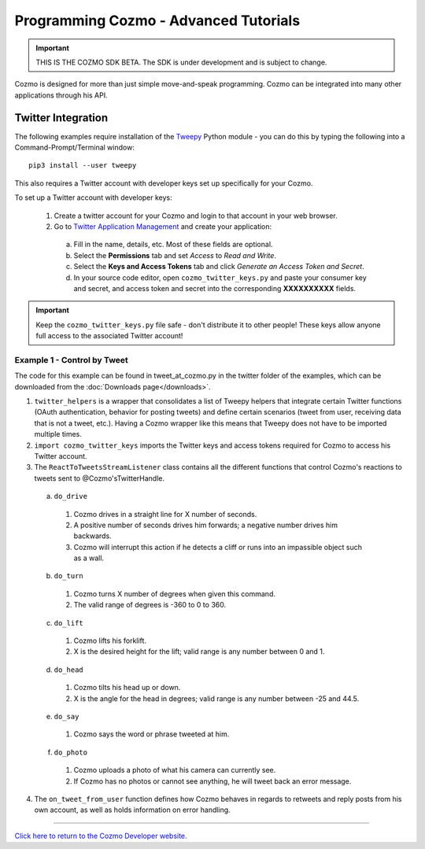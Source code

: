 ======================================
Programming Cozmo - Advanced Tutorials
======================================

.. important:: THIS IS THE COZMO SDK BETA. The SDK is under development and is subject to change.

Cozmo is designed for more than just simple move-and-speak programming. Cozmo can be integrated into many other applications through his API.

-------------------
Twitter Integration
-------------------

The following examples require installation of the `Tweepy <http://www.tweepy.org>`_ Python module - you can do this by typing the following into a Command-Prompt/Terminal window::

    pip3 install --user tweepy

This also requires a Twitter account with developer keys set up specifically for your Cozmo.

To set up a Twitter account with developer keys:

  1. Create a twitter account for your Cozmo and login to that account in your web browser.
  2. Go to `Twitter Application Management <https://apps.twitter.com/app/new>`_ and create your application:

    a. Fill in the name, details, etc. Most of these fields are optional.
    b. Select the **Permissions** tab and set *Access* to *Read and Write*.
    c. Select the **Keys and Access Tokens** tab and click *Generate an Access Token and Secret*.
    d. In your source code editor, open ``cozmo_twitter_keys.py`` and paste your consumer key and secret, and access token and secret into the corresponding **XXXXXXXXXX** fields.

.. important:: Keep the ``cozmo_twitter_keys.py`` file safe - don't distribute it to other people! These keys allow anyone full access to the associated Twitter account!


^^^^^^^^^^^^^^^^^^^^^^^^^^^^^
Example 1 - Control by Tweet
^^^^^^^^^^^^^^^^^^^^^^^^^^^^^

The code for this example can be found in tweet_at_cozmo.py in the twitter folder of the examples, which can be downloaded from the :doc:`Downloads page</downloads>`.

1. ``twitter_helpers`` is a wrapper that consolidates a list of Tweepy helpers that integrate certain Twitter functions (OAuth authentication, behavior for posting tweets) and define certain scenarios (tweet from user, receiving data that is not a tweet, etc.). Having a Cozmo wrapper like this means that Tweepy does not have to be imported multiple times.
2. ``import cozmo_twitter_keys`` imports the Twitter keys and access tokens required for Cozmo to access his Twitter account.
3. The ``ReactToTweetsStreamListener`` class contains all the different functions that control Cozmo's reactions to tweets sent to @Cozmo'sTwitterHandle.

  a. ``do_drive``

    1. Cozmo drives in a straight line for X number of seconds.
    2. A positive number of seconds drives him forwards; a negative number drives him backwards.
    3. Cozmo will interrupt this action if he detects a cliff or runs into an impassible object such as a wall.

  b. ``do_turn``

    1. Cozmo turns X number of degrees when given this command.
    2. The valid range of degrees is -360 to 0 to 360.

  c. ``do_lift``

    1. Cozmo lifts his forklift.
    2. X is the desired height for the lift; valid range is any number between 0 and 1.

  d. ``do_head``

    1. Cozmo tilts his head up or down.
    2. X is the angle for the head in degrees; valid range is any number between -25 and 44.5.

  e. ``do_say``

    1. Cozmo says the word or phrase tweeted at him.

  f. ``do_photo``

    1. Cozmo uploads a photo of what his camera can currently see.
    2. If Cozmo has no photos or cannot see anything, he will tweet back an error message.

4. The ``on_tweet_from_user`` function defines how Cozmo behaves in regards to retweets and reply posts from his own account, as well as holds information on error handling.

----

`Click here to return to the Cozmo Developer website. <http://developer.anki.com>`_

